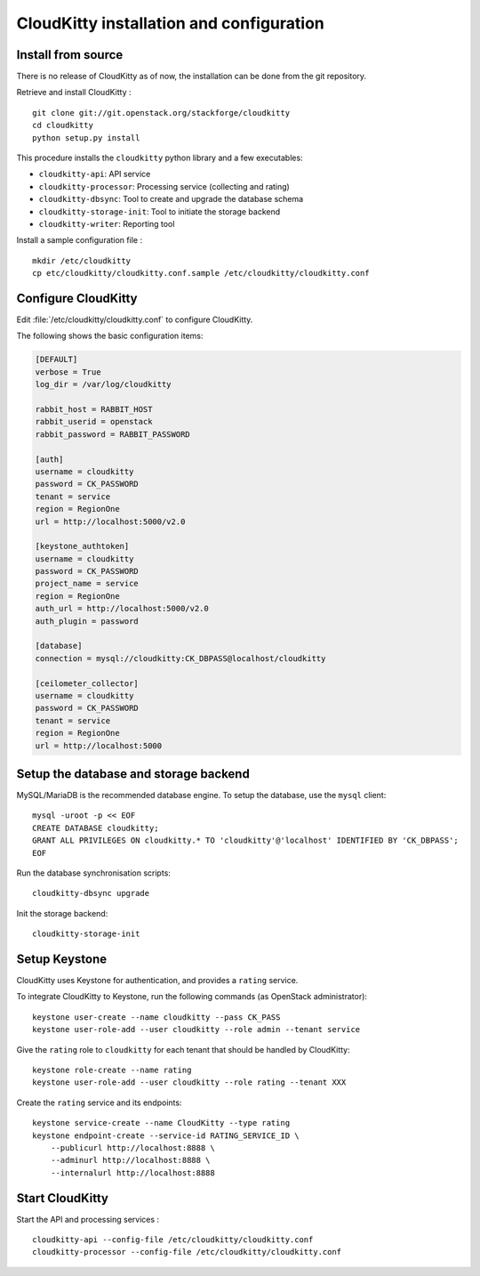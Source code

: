 #########################################
CloudKitty installation and configuration
#########################################


Install from source
===================

There is no release of CloudKitty as of now, the installation can be done from
the git repository.

Retrieve and install CloudKitty :

::

    git clone git://git.openstack.org/stackforge/cloudkitty
    cd cloudkitty
    python setup.py install

This procedure installs the ``cloudkitty`` python library and a few
executables:

* ``cloudkitty-api``: API service
* ``cloudkitty-processor``: Processing service (collecting and rating)
* ``cloudkitty-dbsync``: Tool to create and upgrade the database schema
* ``cloudkitty-storage-init``: Tool to initiate the storage backend
* ``cloudkitty-writer``: Reporting tool

Install a sample configuration file :

::

    mkdir /etc/cloudkitty
    cp etc/cloudkitty/cloudkitty.conf.sample /etc/cloudkitty/cloudkitty.conf

Configure CloudKitty
====================

Edit :file:`/etc/cloudkitty/cloudkitty.conf` to configure CloudKitty.

The following shows the basic configuration items:

.. code-block:: ini

    [DEFAULT]
    verbose = True
    log_dir = /var/log/cloudkitty

    rabbit_host = RABBIT_HOST
    rabbit_userid = openstack
    rabbit_password = RABBIT_PASSWORD

    [auth]
    username = cloudkitty
    password = CK_PASSWORD
    tenant = service
    region = RegionOne
    url = http://localhost:5000/v2.0

    [keystone_authtoken]
    username = cloudkitty
    password = CK_PASSWORD
    project_name = service
    region = RegionOne
    auth_url = http://localhost:5000/v2.0
    auth_plugin = password

    [database]
    connection = mysql://cloudkitty:CK_DBPASS@localhost/cloudkitty

    [ceilometer_collector]
    username = cloudkitty
    password = CK_PASSWORD
    tenant = service
    region = RegionOne
    url = http://localhost:5000

Setup the database and storage backend
======================================

MySQL/MariaDB is the recommended database engine. To setup the database, use
the ``mysql`` client:

::

    mysql -uroot -p << EOF
    CREATE DATABASE cloudkitty;
    GRANT ALL PRIVILEGES ON cloudkitty.* TO 'cloudkitty'@'localhost' IDENTIFIED BY 'CK_DBPASS';
    EOF

Run the database synchronisation scripts:

::

    cloudkitty-dbsync upgrade

Init the storage backend:

::

    cloudkitty-storage-init

Setup Keystone
==============

CloudKitty uses Keystone for authentication, and provides a ``rating`` service.

To integrate CloudKitty to Keystone, run the following commands (as OpenStack
administrator):

::

    keystone user-create --name cloudkitty --pass CK_PASS
    keystone user-role-add --user cloudkitty --role admin --tenant service

Give the ``rating`` role to ``cloudkitty`` for each tenant that should be
handled by CloudKitty:

::

    keystone role-create --name rating
    keystone user-role-add --user cloudkitty --role rating --tenant XXX

Create the ``rating`` service and its endpoints:

::

    keystone service-create --name CloudKitty --type rating
    keystone endpoint-create --service-id RATING_SERVICE_ID \
        --publicurl http://localhost:8888 \
        --adminurl http://localhost:8888 \
        --internalurl http://localhost:8888

Start CloudKitty
================

Start the API and processing services :

::

    cloudkitty-api --config-file /etc/cloudkitty/cloudkitty.conf
    cloudkitty-processor --config-file /etc/cloudkitty/cloudkitty.conf
